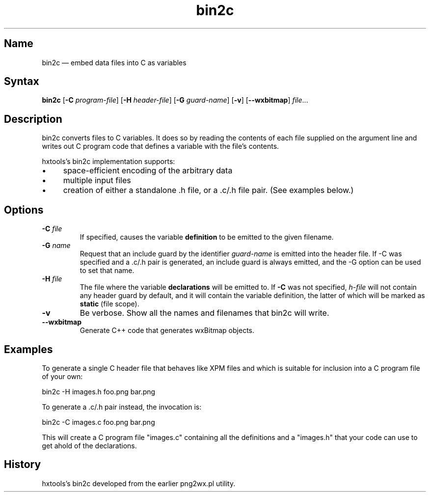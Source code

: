 .TH bin2c "2013-09-29" "hxtools" "hxtools"
.SH Name
.PP
bin2c \(em embed data files into C as variables
.SH Syntax
.PP
\fBbin2c\fP [\fB\-C\fP \fIprogram-file\fP] [\fB\-H\fP \fIheader-file\fP]
[\fB\-G\fP \fIguard-name\fP] [\fB\-v\fP] [\fB\-\-wxbitmap\fP] \fIfile\fP...
.SH Description
.PP
bin2c converts files to C variables. It does so by reading the contents of each
file supplied on the argument line and writes out C program code that defines a
variable with the file's contents.
.PP
hxtools's bin2c implementation supports:
.IP \(bu 4
space-efficient encoding of the arbitrary data
.IP \(bu 4
multiple input files
.IP \(bu 4
creation of either a standalone .h file, or a .c/.h file pair. (See
examples below.)
.SH Options
.TP
\fB\-C\fP \fIfile\fP
If specified, causes the variable \fBdefinition\fP to be emitted to the given
filename.
.TP
\fB\-G\fP \fIname\fP
Request that an include guard by the identifier \fIguard-name\fP is emitted
into the header file. If \-C was specified and a .c/.h pair is generated, an
include guard is always emitted, and the \-G option can be used to set that
name.
.TP
\fB\-H\fP \fIfile\fP
The file where the variable \fBdeclarations\fP will be emitted to. If \fB\-C\fP
was not specified, \fIh-file\fP will not contain any header guard by default,
and it will contain the variable definition, the latter of which will be marked
as \fBstatic\fP (file scope).
.TP
\fB\-v\fP
Be verbose. Show all the names and filenames that bin2c will write.
.TP
\fB\-\-wxbitmap\fP
Generate C++ code that generates wxBitmap objects.
.SH Examples
.PP
To generate a single C header file that behaves like XPM files and which is
suitable for inclusion into a C program file of your own:
.PP
bin2c \-H images.h foo.png bar.png
.PP
To generate a .c/.h pair instead, the invocation is:
.PP
bin2c \-C images.c foo.png bar.png
.PP
This will create a C program file "images.c" containing all the definitions
and a "images.h" that your code can use to get ahold of the declarations.
.SH History
.PP
hxtools's bin2c developed from the earlier png2wx.pl utility.
